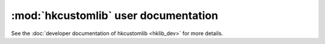 :mod:`hkcustomlib` user documentation
=====================================

See the :doc:`developer documentation of hkcustomlib <hklib_dev>` for
more details.

.. module:: hkcustomlib
